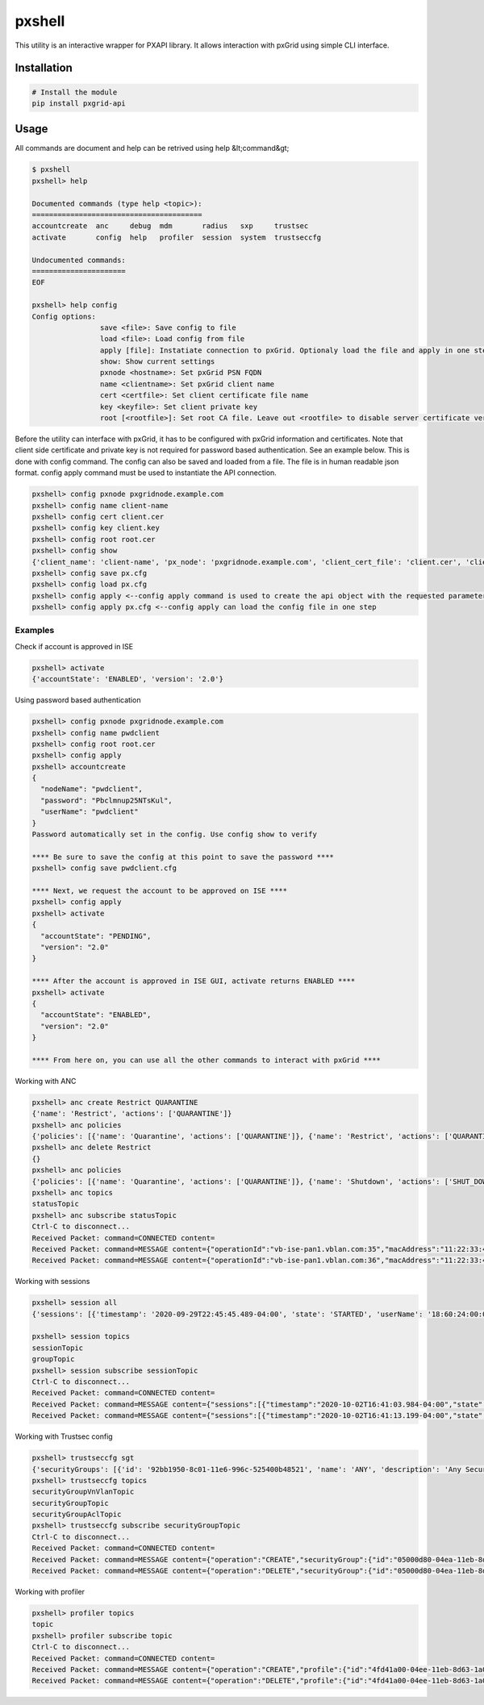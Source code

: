 pxshell
=======

This utility is an interactive wrapper for PXAPI library. It allows interaction with pxGrid using simple CLI interface.

Installation
------------


.. code-block:: console

  # Install the module
  pip install pxgrid-api

Usage
-----

All commands are document and help can be retrived using help &lt;command&gt;

.. code-block:: console

  $ pxshell
  pxshell> help

  Documented commands (type help <topic>):
  ========================================
  accountcreate  anc     debug  mdm       radius   sxp     trustsec   
  activate       config  help   profiler  session  system  trustseccfg

  Undocumented commands:
  ======================
  EOF

  pxshell> help config
  Config options:
                  save <file>: Save config to file
                  load <file>: Load config from file
                  apply [file]: Instatiate connection to pxGrid. Optionaly load the file and apply in one step
                  show: Show current settings 
                  pxnode <hostname>: Set pxGrid PSN FQDN
                  name <clientname>: Set pxGrid client name
                  cert <certfile>: Set client certificate file name
                  key <keyfile>: Set client private key
                  root [<rootfile>]: Set root CA file. Leave out <rootfile> to disable server certificate verification

Before the utility can interface with pxGrid, it has to be configured with pxGrid information and certificates.  
Note that client side certificate and private key is not required for password based authentication. See an example below.
This is done with config command. The config can also be saved and loaded from a file. The file is in human readable json format.  
config apply command must be used to instantiate the API connection.

.. code-block:: console

  pxshell> config pxnode pxgridnode.example.com
  pxshell> config name client-name
  pxshell> config cert client.cer
  pxshell> config key client.key
  pxshell> config root root.cer
  pxshell> config show
  {'client_name': 'client-name', 'px_node': 'pxgridnode.example.com', 'client_cert_file': 'client.cer', 'client_key_file': 'client.key', 'root_ca_file': 'root.cer'}
  pxshell> config save px.cfg
  pxshell> config load px.cfg
  pxshell> config apply <--config apply command is used to create the api object with the requested parameters
  pxshell> config apply px.cfg <--config apply can load the config file in one step

Examples
~~~~~~~~

Check if account is approved in ISE

.. code-block:: console

  pxshell> activate
  {'accountState': 'ENABLED', 'version': '2.0'}

Using password based authentication

.. code-block:: console

  pxshell> config pxnode pxgridnode.example.com
  pxshell> config name pwdclient
  pxshell> config root root.cer
  pxshell> config apply
  pxshell> accountcreate
  {
    "nodeName": "pwdclient",
    "password": "Pbclmnup25NTsKul",
    "userName": "pwdclient"
  }
  Password automatically set in the config. Use config show to verify

  **** Be sure to save the config at this point to save the password ****
  pxshell> config save pwdclient.cfg

  **** Next, we request the account to be approved on ISE ****
  pxshell> config apply
  pxshell> activate
  {
    "accountState": "PENDING",
    "version": "2.0"
  }

  **** After the account is approved in ISE GUI, activate returns ENABLED ****
  pxshell> activate
  {
    "accountState": "ENABLED",
    "version": "2.0"
  }

  **** From here on, you can use all the other commands to interact with pxGrid ****

Working with ANC

.. code-block:: console

  pxshell> anc create Restrict QUARANTINE
  {'name': 'Restrict', 'actions': ['QUARANTINE']}
  pxshell> anc policies
  {'policies': [{'name': 'Quarantine', 'actions': ['QUARANTINE']}, {'name': 'Restrict', 'actions': ['QUARANTINE']}, {'name': 'Shutdown', 'actions': ['SHUT_DOWN']}]}
  pxshell> anc delete Restrict
  {}
  pxshell> anc policies
  {'policies': [{'name': 'Quarantine', 'actions': ['QUARANTINE']}, {'name': 'Shutdown', 'actions': ['SHUT_DOWN']}]}
  pxshell> anc topics
  statusTopic
  pxshell> anc subscribe statusTopic
  Ctrl-C to disconnect...
  Received Packet: command=CONNECTED content=
  Received Packet: command=MESSAGE content={"operationId":"vb-ise-pan1.vblan.com:35","macAddress":"11:22:33:44:55:66","status":"SUCCESS","policyName":"Quarantine"}
  Received Packet: command=MESSAGE content={"operationId":"vb-ise-pan1.vblan.com:36","macAddress":"11:22:33:44:55:66","status":"SUCCESS"}

Working with sessions

.. code-block:: console

  pxshell> session all
  {'sessions': [{'timestamp': '2020-09-29T22:45:45.489-04:00', 'state': 'STARTED', 'userName': '18:60:24:00:00:02', 'callingStationId': '18:60:24:00:00:02', 'calledStationId': '88:5A:92:7F:BF:82', 'auditSessionId': 'AC1F01070000005FDCE6C13E', 'ipAddresses': ['172.31.8.150'], 'macAddress': '18:60:24:00:00:02', 'nasIpAddress': '172.31.1.7', 'nasPortId': 'GigabitEthernet1/0/2', 'nasIdentifier': 'sw4', 'nasPortType': 'Ethernet', 'endpointProfile': 'HP-Kali', 'adNormalizedUser': '18:60:24:00:00:02', 'providers': ['None'], 'endpointCheckResult': 'none', 'identitySourcePortStart': 0, 'identitySourcePortEnd': 0, 'identitySourcePortFirst': 0, 'serviceType': 'Call Check', 'networkDeviceProfileName': 'Cisco', 'radiusFlowType': 'WiredMAB', 'mdmRegistered': False, 'mdmCompliant': False, 'mdmDiskEncrypted': False, 'mdmJailBroken': False, 'mdmPinLocked': False, 'selectedAuthzProfiles': ['Quarantine']}]}

  pxshell> session topics
  sessionTopic
  groupTopic
  pxshell> session subscribe sessionTopic
  Ctrl-C to disconnect...
  Received Packet: command=CONNECTED content=
  Received Packet: command=MESSAGE content={"sessions":[{"timestamp":"2020-10-02T16:41:03.984-04:00","state":"STARTED","userName":"18:60:24:00:00:02","callingStationId":"18:60:24:00:00:02","calledStationId":"88:5A:92:7F:BF:82","auditSessionId":"AC1F010700000068EB0BEF16","ipAddresses":["172.31.8.150"],"macAddress":"18:60:24:00:00:02","nasIpAddress":"172.31.1.7","nasPortId":"GigabitEthernet1/0/2","nasIdentifier":"sw4","nasPortType":"Ethernet","ancPolicy":"Quarantine","endpointProfile":"HP-Kali","adNormalizedUser":"18:60:24:00:00:02","providers":["None"],"endpointCheckResult":"none","identitySourcePortStart":0,"identitySourcePortEnd":0,"identitySourcePortFirst":0,"serviceType":"Call Check","networkDeviceProfileName":"Cisco","radiusFlowType":"WiredMAB","mdmRegistered":false,"mdmCompliant":false,"mdmDiskEncrypted":false,"mdmJailBroken":false,"mdmPinLocked":false,"selectedAuthzProfiles":["Quarantine"]}]}
  Received Packet: command=MESSAGE content={"sessions":[{"timestamp":"2020-10-02T16:41:13.199-04:00","state":"DISCONNECTED","userName":"18:60:24:00:00:02","callingStationId":"18:60:24:00:00:02","calledStationId":"88:5A:92:7F:BF:82","auditSessionId":"AC1F010700000068EB0BEF16","ipAddresses":["172.31.8.150"],"macAddress":"18:60:24:00:00:02","nasIpAddress":"172.31.1.7","nasPortId":"GigabitEthernet1/0/2","nasIdentifier":"sw4","nasPortType":"Ethernet","ancPolicy":"Quarantine","endpointProfile":"HP-Kali","adNormalizedUser":"18:60:24:00:00:02","providers":["None"],"endpointCheckResult":"none","identitySourcePortStart":0,"identitySourcePortEnd":0,"identitySourcePortFirst":0,"serviceType":"Call Check","networkDeviceProfileName":"Cisco","radiusFlowType":"WiredMAB","mdmRegistered":false,"mdmCompliant":false,"mdmDiskEncrypted":false,"mdmJailBroken":false,"mdmPinLocked":false,"selectedAuthzProfiles":["Quarantine"]}]}

Working with Trustsec config

.. code-block:: console

  pxshell> trustseccfg sgt
  {'securityGroups': [{'id': '92bb1950-8c01-11e6-996c-525400b48521', 'name': 'ANY', 'description': 'Any Security Group', 'tag': 65535}, {'id': '934557f0-8c01-11e6-996c-525400b48521', 'name': 'Auditors', 'description': 'Auditor Security Group', 'tag': 9}, {'id': '935d4cc0-8c01-11e6-996c-525400b48521', 'name': 'BYOD', 'description': 'BYOD Security Group', 'tag': 15}, {'id': '9370d4c0-8c01-11e6-996c-525400b48521', 'name': 'Contractors', 'description': 'Contractor Security Group', 'tag': 5}, {'id': '93837260-8c01-11e6-996c-525400b48521', 'name': 'Developers', 'description': 'Developer Security Group', 'tag': 8}, {'id': '9396d350-8c01-11e6-996c-525400b48521', 'name': 'Development_Servers', 'description': 'Development Servers Security Group', 'tag': 12}, {'id': '93ad6890-8c01-11e6-996c-525400b48521', 'name': 'Employees', 'description': 'Employee Security Group', 'tag': 4}, {'id': '93c66ed0-8c01-11e6-996c-525400b48521', 'name': 'Guests', 'description': 'Guest Security Group', 'tag': 6}, {'id': '93e1bf00-8c01-11e6-996c-525400b48521', 'name': 'Network_Services', 'description': 'Network Services Security Group', 'tag': 3}, {'id': '93f91790-8c01-11e6-996c-525400b48521', 'name': 'PCI_Servers', 'description': 'PCI Servers Security Group', 'tag': 14}, {'id': '940facd0-8c01-11e6-996c-525400b48521', 'name': 'Point_of_Sale_Systems', 'description': 'Point of Sale Security Group', 'tag': 10}, {'id': '9423aa00-8c01-11e6-996c-525400b48521', 'name': 'Production_Servers', 'description': 'Production Servers Security Group', 'tag': 11}, {'id': '9437a730-8c01-11e6-996c-525400b48521', 'name': 'Production_Users', 'description': 'Production User Security Group', 'tag': 7}, {'id': '944b2f30-8c01-11e6-996c-525400b48521', 'name': 'Quarantined_Systems', 'description': 'Quarantine Security Group', 'tag': 255}, {'id': '94621290-8c01-11e6-996c-525400b48521', 'name': 'Test_Servers', 'description': 'Test Servers Security Group', 'tag': 13}, {'id': '947832a0-8c01-11e6-996c-525400b48521', 'name': 'TrustSec_Devices', 'description': 'TrustSec Devices Security Group', 'tag': 2}, {'id': '92adf9f0-8c01-11e6-996c-525400b48521', 'name': 'Unknown', 'description': 'Unknown Security Group', 'tag': 0}]}
  pxshell> trustseccfg topics
  securityGroupVnVlanTopic
  securityGroupTopic
  securityGroupAclTopic
  pxshell> trustseccfg subscribe securityGroupTopic
  Ctrl-C to disconnect...
  Received Packet: command=CONNECTED content=
  Received Packet: command=MESSAGE content={"operation":"CREATE","securityGroup":{"id":"05000d80-04ea-11eb-8d63-1a05c3bba070","name":"hackers","description":"","tag":16}}
  Received Packet: command=MESSAGE content={"operation":"DELETE","securityGroup":{"id":"05000d80-04ea-11eb-8d63-1a05c3bba070","name":"hackers","description":"","tag":16}}

Working with profiler

.. code-block:: console

  pxshell> profiler topics
  topic
  pxshell> profiler subscribe topic
  Ctrl-C to disconnect...
  Received Packet: command=CONNECTED content=
  Received Packet: command=MESSAGE content={"operation":"CREATE","profile":{"id":"4fd41a00-04ee-11eb-8d63-1a05c3bba070","name":"test-device","fullName":"test-device"}}
  Received Packet: command=MESSAGE content={"operation":"DELETE","profile":{"id":"4fd41a00-04ee-11eb-8d63-1a05c3bba070","name":"test-device","fullName":"test-device"}}
